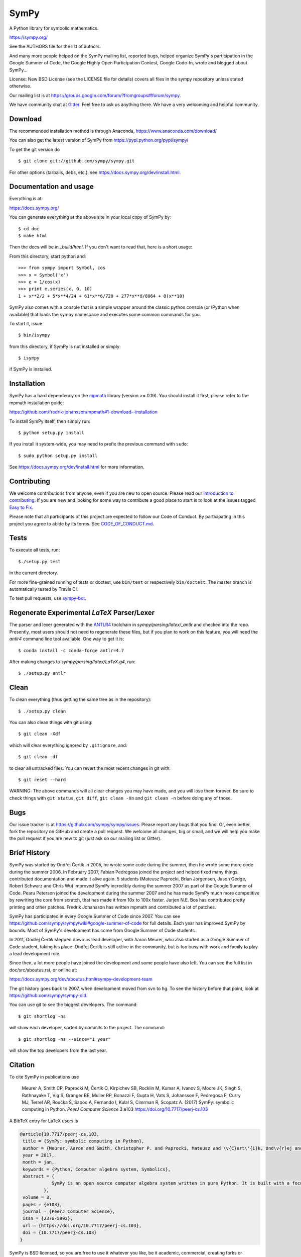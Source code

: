 SymPy
=====

|pypi version| |Build status| |Gitter Badge| |Zenodo Badge|

.. |pypi version| image:: https://img.shields.io/pypi/v/sympy.svg
   :target: https://pypi.python.org/pypi/sympy
.. |Build status| image:: https://secure.travis-ci.org/sympy/sympy.svg?branch=master
   :target: https://travis-ci.org/sympy/sympy
.. |Gitter Badge| image:: https://badges.gitter.im/Join%20Chat.svg
   :alt: Join the chat at https://gitter.im/sympy/sympy
   :target: https://gitter.im/sympy/sympy?utm_source=badge&utm_medium=badge&utm_campaign=pr-badge&utm_content=badge
.. |Zenodo Badge| image:: https://zenodo.org/badge/18918/sympy/sympy.svg
   :target: https://zenodo.org/badge/latestdoi/18918/sympy/sympy

A Python library for symbolic mathematics.

https://sympy.org/

See the AUTHORS file for the list of authors.

And many more people helped on the SymPy mailing list, reported bugs, helped
organize SymPy's participation in the Google Summer of Code, the Google Highly
Open Participation Contest, Google Code-In, wrote and blogged about SymPy...

License: New BSD License (see the LICENSE file for details) covers all files
in the sympy repository unless stated otherwise.

Our mailing list is at
https://groups.google.com/forum/?fromgroups#!forum/sympy.

We have community chat at `Gitter <https://gitter.im/sympy/sympy>`_. Feel free
to ask us anything there. We have a very welcoming and helpful community.


Download
--------

The recommended installation method is through Anaconda,
https://www.anaconda.com/download/

You can also get the latest version of SymPy from
https://pypi.python.org/pypi/sympy/

To get the git version do

::

    $ git clone git://github.com/sympy/sympy.git

For other options (tarballs, debs, etc.), see
https://docs.sympy.org/dev/install.html.

Documentation and usage
-----------------------

Everything is at:

https://docs.sympy.org/

You can generate everything at the above site in your local copy of SymPy by::

    $ cd doc
    $ make html

Then the docs will be in `_build/html`. If you don't want to read that, here
is a short usage:

From this directory, start python and::

    >>> from sympy import Symbol, cos
    >>> x = Symbol('x')
    >>> e = 1/cos(x)
    >>> print e.series(x, 0, 10)
    1 + x**2/2 + 5*x**4/24 + 61*x**6/720 + 277*x**8/8064 + O(x**10)

SymPy also comes with a console that is a simple wrapper around the
classic python console (or IPython when available) that loads the
sympy namespace and executes some common commands for you.

To start it, issue::

    $ bin/isympy

from this directory, if SymPy is not installed or simply::

    $ isympy

if SymPy is installed.

Installation
------------

SymPy has a hard dependency on the `mpmath <http://mpmath.org/>`_
library (version >= 0.19).  You should install it first, please refer to
the mpmath installation guide:

https://github.com/fredrik-johansson/mpmath#1-download--installation

To install SymPy itself, then simply run::

    $ python setup.py install

If you install it system-wide, you may need to prefix the previous command with ``sudo``::

    $ sudo python setup.py install

See https://docs.sympy.org/dev/install.html for more information.

Contributing
------------

We welcome contributions from anyone, even if you are new to open
source. Please read our `introduction to contributing
<https://github.com/sympy/sympy/wiki/Introduction-to-contributing>`_. If you
are new and looking for some way to contribute a good place to start is to
look at the issues tagged `Easy to Fix
<https://github.com/sympy/sympy/issues?q=is%3Aopen+is%3Aissue+label%3A%22Easy+to+Fix%22>`_.

Please note that all participants of this project are expected to follow our
Code of Conduct. By participating in this project you agree to abide by its
terms. See `CODE_OF_CONDUCT.md <CODE_OF_CONDUCT.md>`_.

Tests
-----

To execute all tests, run::

    $./setup.py test

in the current directory.

For more fine-grained running of tests or doctest, use ``bin/test`` or
respectively ``bin/doctest``. The master branch is automatically tested by
Travis CI.

To test pull requests, use `sympy-bot <https://github.com/sympy/sympy-bot>`_.

Regenerate Experimental `\LaTeX` Parser/Lexer
---------------------------------------------

The parser and lexer generated with the `ANTLR4 <http://antlr4.org>`_ toolchain
in `sympy/parsing/latex/_antlr` and checked into the repo. Presently, most
users should not need to regenerate these files, but if you plan to work on
this feature, you will need the `antlr4` command line tool available. One way
to get it is::

    $ conda install -c conda-forge antlr=4.7

After making changes to `sympy/parsing/latex/LaTeX.g4`, run::

    $ ./setup.py antlr

Clean
-----

To clean everything (thus getting the same tree as in the repository)::

    $ ./setup.py clean

You can also clean things with git using::

    $ git clean -Xdf

which will clear everything ignored by ``.gitignore``, and::

    $ git clean -df

to clear all untracked files.  You can revert the most recent changes in git
with::

    $ git reset --hard

WARNING: The above commands will all clear changes you may have made, and you
will lose them forever. Be sure to check things with ``git status``, ``git
diff``, ``git clean -Xn`` and ``git clean -n`` before doing any of those.

Bugs
----

Our issue tracker is at https://github.com/sympy/sympy/issues.  Please report
any bugs that you find.  Or, even better, fork the repository on GitHub and
create a pull request.  We welcome all changes, big or small, and we will help
you make the pull request if you are new to git (just ask on our mailing list
or Gitter).

Brief History
-------------

SymPy was started by Ondřej Čertík in 2005, he wrote some code during the
summer, then he wrote some more code during the summer 2006. In February 2007,
Fabian Pedregosa joined the project and helped fixed many things, contributed
documentation and made it alive again. 5 students (Mateusz Paprocki, Brian
Jorgensen, Jason Gedge, Robert Schwarz and Chris Wu) improved SymPy incredibly
during the summer 2007 as part of the Google Summer of Code. Pearu Peterson
joined the development during the summer 2007 and he has made SymPy much more
competitive by rewriting the core from scratch, that has made it from 10x to
100x faster. Jurjen N.E. Bos has contributed pretty printing and other patches.
Fredrik Johansson has written mpmath and contributed a lot of patches.

SymPy has participated in every Google Summer of Code since 2007. You can see
https://github.com/sympy/sympy/wiki#google-summer-of-code for full details.
Each year has improved SymPy by bounds. Most of SymPy's development has come
from Google Summer of Code students.

In 2011, Ondřej Čertík stepped down as lead developer, with Aaron Meurer, who
also started as a Google Summer of Code student, taking his place. Ondřej
Čertík is still active in the community, but is too busy with work and family
to play a lead development role.

Since then, a lot more people have joined the development and some people have
also left. You can see the full list in doc/src/aboutus.rst, or online at:

https://docs.sympy.org/dev/aboutus.html#sympy-development-team

The git history goes back to 2007, when development moved from svn to hg.  To
see the history before that point, look at https://github.com/sympy/sympy-old.

You can use git to see the biggest developers.  The command::

     $ git shortlog -ns

will show each developer, sorted by commits to the project.  The command::

     $ git shortlog -ns --since="1 year"

will show the top developers from the last year.

Citation
--------

To cite SymPy in publications use

    Meurer A, Smith CP, Paprocki M, Čertík O, Kirpichev SB, Rocklin M, Kumar A,
    Ivanov S, Moore JK, Singh S, Rathnayake T, Vig S, Granger BE, Muller RP,
    Bonazzi F, Gupta H, Vats S, Johansson F, Pedregosa F, Curry MJ, Terrel AR,
    Roučka Š, Saboo A, Fernando I, Kulal S, Cimrman R, Scopatz A. (2017) SymPy:
    symbolic computing in Python. *PeerJ Computer Science* 3:e103
    https://doi.org/10.7717/peerj-cs.103

A BibTeX entry for LaTeX users is

.. code-block:: none

    @article{10.7717/peerj-cs.103,
     title = {SymPy: symbolic computing in Python},
     author = {Meurer, Aaron and Smith, Christopher P. and Paprocki, Mateusz and \v{C}ert\'{i}k, Ond\v{r}ej and Kirpichev, Sergey B. and Rocklin, Matthew and Kumar, AMiT and Ivanov, Sergiu and Moore, Jason K. and Singh, Sartaj and Rathnayake, Thilina and Vig, Sean and Granger, Brian E. and Muller, Richard P. and Bonazzi, Francesco and Gupta, Harsh and Vats, Shivam and Johansson, Fredrik and Pedregosa, Fabian and Curry, Matthew J. and Terrel, Andy R. and Rou\v{c}ka, \v{S}t\v{e}p\'{a}n and Saboo, Ashutosh and Fernando, Isuru and Kulal, Sumith and Cimrman, Robert and Scopatz, Anthony},
     year = 2017,
     month = jan,
     keywords = {Python, Computer algebra system, Symbolics},
     abstract = {
                SymPy is an open source computer algebra system written in pure Python. It is built with a focus on extensibility and ease of use, through both interactive and programmatic applications. These characteristics have led SymPy to become a popular symbolic library for the scientific Python ecosystem. This paper presents the architecture of SymPy, a description of its features, and a discussion of select submodules. The supplementary material provide additional examples and further outline details of the architecture and features of SymPy.
             },
     volume = 3,
     pages = {e103},
     journal = {PeerJ Computer Science},
     issn = {2376-5992},
     url = {https://doi.org/10.7717/peerj-cs.103},
     doi = {10.7717/peerj-cs.103}
    }

SymPy is BSD licensed, so you are free to use it whatever you like, be it
academic, commercial, creating forks or derivatives, as long as you copy the
BSD statement if you redistribute it (see the LICENSE file for details).  That
said, although not required by the SymPy license, if it is convenient for you,
please cite SymPy when using it in your work and also consider contributing
all your changes back, so that we can incorporate it and all of us will benefit in the end.
